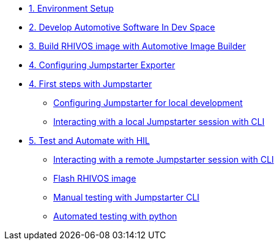 * xref:environment.adoc[1. Environment Setup]

* xref:application.adoc[2. Develop Automotive Software In Dev Space]

* xref:rhivos.adoc[3. Build RHIVOS image with Automotive Image Builder]

* xref:exporter.adoc[4. Configuring Jumpstarter Exporter]

* xref:module-03.adoc[4. First steps with Jumpstarter]
** xref:module-03.adoc#config[Configuring Jumpstarter for local development]
** xref:module-03.adoc#interact[Interacting with a local Jumpstarter session with CLI]

* xref:module-04.adoc[5. Test and Automate with HIL]
** xref:module-04.adoc#interact[Interacting with a remote Jumpstarter session with CLI]
** xref:module-04.adoc#flash[Flash RHIVOS image]
** xref:module-04.adoc#manual[Manual testing with Jumpstarter CLI]
** xref:module-04.adoc#automated[Automated testing with python]
